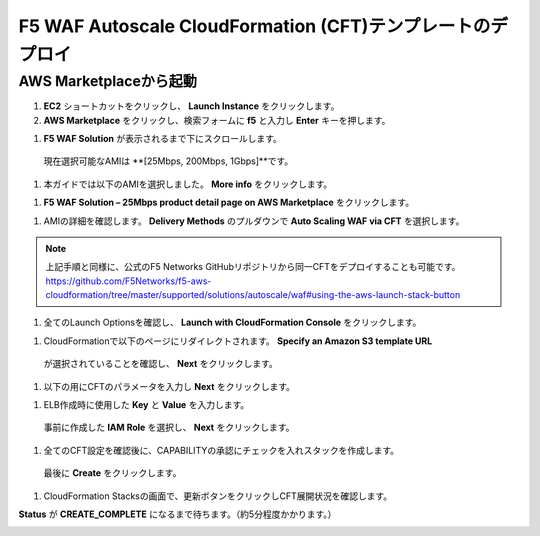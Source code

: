 F5 WAF Autoscale CloudFormation (CFT)テンプレートのデプロイ
=============================

AWS Marketplaceから起動
-----------

#. **EC2** ショートカットをクリックし、 **Launch Instance** をクリックします。
#. **AWS Marketplace** をクリックし、検索フォームに **f5** と入力し **Enter** キーを押します。 

|task-2-1|

#. **F5 WAF Solution** が表示されるまで下にスクロールします。
  現在選択可能なAMIは **[25Mbps, 200Mbps, 1Gbps]**です。 

|task-2-2|
  
#. 本ガイドでは以下のAMIを選択しました。 **More info** をクリックします。

|task-2-3|

#. **F5 WAF Solution – 25Mbps product detail page on AWS Marketplace** をクリックします。

|task-2-4|

#. AMIの詳細を確認します。 **Delivery Methods** のプルダウンで **Auto Scaling WAF via CFT** を選択します。

|task-2-5|

.. NOTE::
   上記手順と同様に、公式のF5 Networks GitHubリポジトリから同一CFTをデプロイすることも可能です。
   https://github.com/F5Networks/f5-aws-cloudformation/tree/master/supported/solutions/autoscale/waf#using-the-aws-launch-stack-button
   
|task-2-6|

#. 全てのLaunch Optionsを確認し、 **Launch with CloudFormation Console** をクリックします。

|task-2-7|

#. CloudFormationで以下のページにリダイレクトされます。 **Specify an Amazon S3 template URL** 
  が選択されていることを確認し、 **Next** をクリックします。
  
|task-2-8|

#. 以下の用にCFTのパラメータを入力し **Next** をクリックします。

|task-2-9|

|task-2-10|

#. ELB作成時に使用した **Key** と **Value** を入力します。
  事前に作成した **IAM Role** を選択し、 **Next** をクリックします。

|task-2-11|

#. 全てのCFT設定を確認後に、CAPABILITYの承認にチェックを入れスタックを作成します。
  最後に **Create** をクリックします。
  
|task-2-12|

#. CloudFormation Stacksの画面で、更新ボタンをクリックしCFT展開状況を確認します。 

|task-2-13|

|task-2-14|

**Status** が **CREATE_COMPLETE** になるまで待ちます。（約5分程度かかります。）

|task-2-15|

.. |task-2-1| image:: images/task-2-1.png
.. |task-2-2| image:: images/task-2-2.png
.. |task-2-3| image:: images/task-2-3.png
.. |task-2-4| image:: images/task-2-4.png
.. |task-2-5| image:: images/task-2-5.png
.. |task-2-6| image:: images/task-2-6.png
.. |task-2-7| image:: images/task-2-7.png
.. |task-2-8| image:: images/task-2-8.png
.. |task-2-9| image:: images/task-2-9.png
.. |task-2-10| image:: images/task-2-10.png
.. |task-2-11| image:: images/task-2-11.png
.. |task-2-12| image:: images/task-2-12.png
.. |task-2-13| image:: images/task-2-13.png
.. |task-2-14| image:: images/task-2-14.png
.. |task-2-15| image:: images/task-2-15.png
